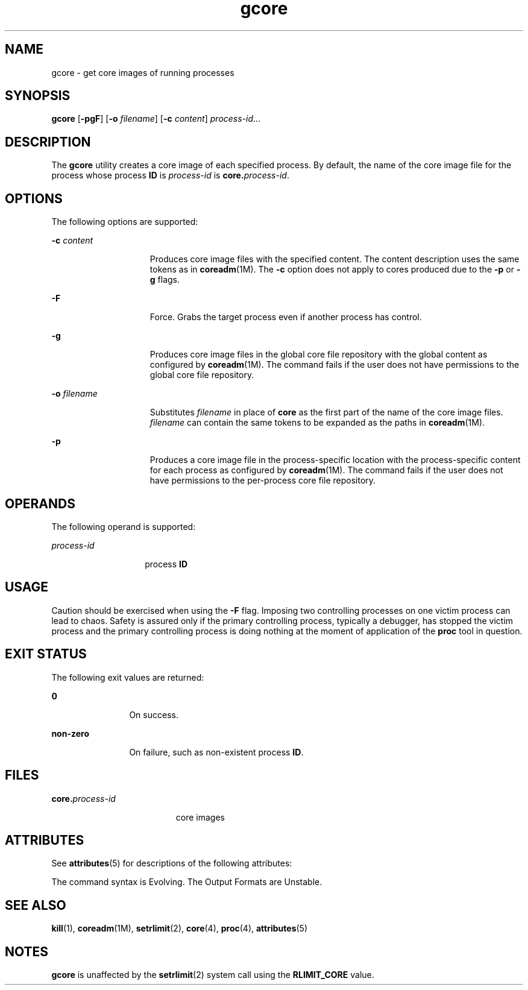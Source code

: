 '\" te
.\" Copyright 1989 AT&T Copyright (c) 2006, Sun Microsystems, Inc. All Rights Reserved
.\" Copyright (c) 2012-2013, J. Schilling
.\" Copyright (c) 2013, Andreas Roehler
.\" CDDL HEADER START
.\"
.\" The contents of this file are subject to the terms of the
.\" Common Development and Distribution License ("CDDL"), version 1.0.
.\" You may only use this file in accordance with the terms of version
.\" 1.0 of the CDDL.
.\"
.\" A full copy of the text of the CDDL should have accompanied this
.\" source.  A copy of the CDDL is also available via the Internet at
.\" http://www.opensource.org/licenses/cddl1.txt
.\"
.\" When distributing Covered Code, include this CDDL HEADER in each
.\" file and include the License file at usr/src/OPENSOLARIS.LICENSE.
.\" If applicable, add the following below this CDDL HEADER, with the
.\" fields enclosed by brackets "[]" replaced with your own identifying
.\" information: Portions Copyright [yyyy] [name of copyright owner]
.\"
.\" CDDL HEADER END
.TH gcore 1 "19 Jun 2006" "SunOS 5.11" "User Commands"
.SH NAME
gcore \- get core images of running processes
.SH SYNOPSIS
.LP
.nf
\fBgcore\fR [\fB-pgF\fR] [\fB-o\fR \fIfilename\fR] [\fB-c\fR \fIcontent\fR] \fIprocess-id\fR...
.fi

.SH DESCRIPTION
.sp
.LP
The
.B gcore
utility creates a core image of each specified process. By
default, the name of the core image file for the process whose process
\fBID\fR is \fIprocess-id\fR is \fBcore.\fIprocess-id\fR.
.SH OPTIONS
.sp
.LP
The following options are supported:
.sp
.ne 2
.mk
.na
.B -c
.I content
.ad
.RS 15n
.rt
Produces core image files with the specified content. The content
description uses the same tokens as in \fBcoreadm\fR(1M). The \fB-c\fR
option does not apply to cores produced due to the
.B -p
or
.BR -g
flags.
.RE

.sp
.ne 2
.mk
.na
.B -F
.ad
.RS 15n
.rt
Force. Grabs the target process even if another process has control.
.RE

.sp
.ne 2
.mk
.na
.B -g
.ad
.RS 15n
.rt
Produces core image files in the global core file repository with the
global content as configured by \fBcoreadm\fR(1M). The command fails if the
user does not have permissions to the global core file repository.
.RE

.sp
.ne 2
.mk
.na
.B -o
.I filename
.ad
.RS 15n
.rt
Substitutes \fIfilename\fR in place of \fBcore\fR as the first part of the
name of the core image files.
.I filename
can contain the same tokens to
be expanded as the paths in
.BR coreadm (1M).
.RE

.sp
.ne 2
.mk
.na
.B -p
.ad
.RS 15n
.rt
Produces a core image file in the process-specific location with the
process-specific content for each process as configured by
.BR coreadm (1M).
The command fails if the user does not have permissions
to the per-process core file repository.
.RE

.SH OPERANDS
.sp
.LP
The following operand is supported:
.sp
.ne 2
.mk
.na
.I process-id
.ad
.RS 14n
.rt
process
.BR ID
.RE

.SH USAGE
.sp
.LP
Caution should be exercised when using the
.B -F
flag. Imposing two
controlling processes on one victim process can lead to chaos. Safety is
assured only if the primary controlling process, typically a debugger, has
stopped the victim process and the primary controlling process is doing
nothing at the moment of application of the
.B proc
tool in question.
.SH EXIT STATUS
.sp
.LP
The following exit values are returned:
.sp
.ne 2
.mk
.na
.B 0
.ad
.RS 12n
.rt
On success.
.RE

.sp
.ne 2
.mk
.na
.B non-zero
.ad
.RS 12n
.rt
On failure, such as non-existent process
.BR ID .
.RE

.SH FILES
.sp
.ne 2
.mk
.na
\fBcore.\fIprocess-id\fR
.ad
.RS 19n
.rt
core images
.RE

.SH ATTRIBUTES
.sp
.LP
See
.BR attributes (5)
for descriptions of the following attributes:
.sp

.sp
.TS
tab() box;
cw(2.75i) |cw(2.75i)
lw(2.75i) |lw(2.75i)
.
ATTRIBUTE TYPEATTRIBUTE VALUE
_
AvailabilitySUNWtoo
_
Interface StabilitySee below.
.TE

.sp
.LP
The command syntax is Evolving. The Output Formats are Unstable.
.SH SEE ALSO
.sp
.LP
.BR kill (1),
.BR coreadm (1M),
.BR setrlimit (2),
.BR core (4),
.BR proc (4),
.BR attributes (5)
.SH NOTES
.sp
.LP
.B gcore
is unaffected by the
.BR setrlimit (2)
system call using the
.B RLIMIT_CORE
value.
